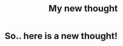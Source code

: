 :PROPERTIES:
:TITLE: My new thought
:DESCRIPTION: Yeeep. just a new thought here ¯\_(ツ)_/¯
:END:
* So.. here is a new thought!
